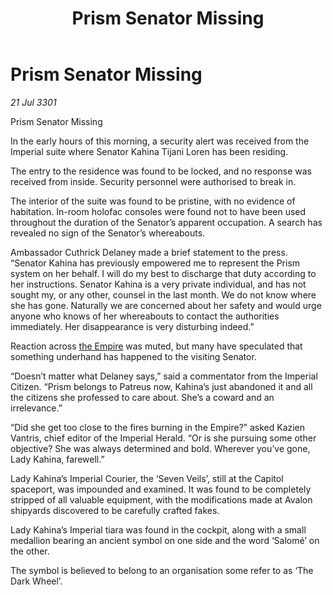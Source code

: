 :PROPERTIES:
:ID:       24a8f986-0ca0-46f0-8360-021d965b6025
:END:
#+title: Prism Senator Missing
#+filetags: :3301:galnet:

* Prism Senator Missing

/21 Jul 3301/

Prism Senator Missing 
 
In the early hours of this morning, a security alert was received from the Imperial suite where Senator Kahina Tijani Loren has been residing. 

The entry to the residence was found to be locked, and no response was received from inside. Security personnel were authorised to break in. 

The interior of the suite was found to be pristine, with no evidence of habitation. In-room holofac consoles were found not to have been used throughout the duration of the Senator’s apparent occupation. A search has revealed no sign of the Senator’s whereabouts.  

Ambassador Cuthrick Delaney made a brief statement to the press. “Senator Kahina has previously empowered me to represent the Prism system on her behalf. I will do my best to discharge that duty according to her instructions. Senator Kahina is a very private individual, and has not sought my, or any other, counsel in the last month. We do not know where she has gone. Naturally we are concerned about her safety and would urge anyone who knows of her whereabouts to contact the authorities immediately. Her disappearance is very disturbing indeed.” 

Reaction across [[id:77cf2f14-105e-4041-af04-1213f3e7383c][the Empire]] was muted, but many have speculated that something underhand has happened to the visiting Senator.  

“Doesn’t matter what Delaney says,” said a commentator from the Imperial Citizen. “Prism belongs to Patreus now, Kahina’s just abandoned it and all the citizens she professed to care about. She’s a coward and an irrelevance.” 

“Did she get too close to the fires burning in the Empire?” asked Kazien Vantris, chief editor of the Imperial Herald. “Or is she pursuing some other objective? She was always determined and bold. Wherever you’ve gone, Lady Kahina, farewell.” 

Lady Kahina’s Imperial Courier, the ‘Seven Veils’, still at the Capitol spaceport, was impounded and examined. It was found to be completely stripped of all valuable equipment, with the modifications made at Avalon shipyards discovered to be carefully crafted fakes. 

Lady Kahina’s Imperial tiara was found in the cockpit, along with a small medallion bearing an ancient symbol on one side and the word ‘Salomé’ on the other. 

The symbol is believed to belong to an organisation some refer to as ‘The Dark Wheel’.
